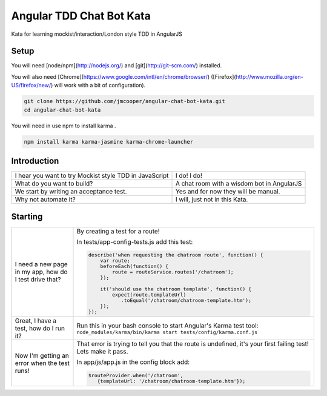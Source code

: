 Angular TDD Chat Bot Kata
=========================

Kata for learning mockist/interaction/London style TDD in AngularJS

Setup
-----
You will need [node/npm](http://nodejs.org/) and [git](http://git-scm.com/) installed.

You will also need [Chrome](https://www.google.com/intl/en/chrome/browser/) ([Firefox](http://www.mozilla.org/en-US/firefox/new/) will work with a bit of configuration).

.. code:: bash

    git clone https://github.com/jmcooper/angular-chat-bot-kata.git
    cd angular-chat-bot-kata


You will need in use npm to install karma .

.. code:: bash

    npm install karma karma-jasmine karma-chrome-launcher


Introduction
------------

+---------------------------------------------------------+---------------------------------------------+
| I hear you want to try Mockist style TDD in JavaScript  | I do! I do!                                 |
+---------------------------------------------------------+---------------------------------------------+
| What do you want to build?                              | A chat room with a wisdom bot in AngularJS  |
+---------------------------------------------------------+---------------------------------------------+
| We start by writing an acceptance test.                 | Yes and for now they will be manual.        |
+---------------------------------------------------------+---------------------------------------------+
| Why not automate it?                                    | I will, just not in this Kata.              |
+---------------------------------------------------------+---------------------------------------------+


Starting
--------

+-------------------------------+-------------------------------------------------------------------+
| I need a new page in my app,  | By creating a test for a route!                                   |
| how do I test drive that?     |                                                                   |
|                               | In tests/app-config-tests.js add this test:                       |
|                               |                                                                   |
|                               | .. code:: js                                                      |
|                               |                                                                   |
|                               |    describe('when requesting the chatroom route', function() {    |
|                               |        var route;                                                 |
|                               |        beforeEach(function() {                                    |
|                               |            route = routeService.routes['/chatroom'];              |
|                               |        });                                                        |
|                               |                                                                   |
|                               |        it('should use the chatroom template', function() {        |
|                               |            expect(route.templateUrl)                              |
|                               |               .toEqual('/chatroom/chatroom-template.htm');        |
|                               |        });                                                        |
|                               |    });                                                            |
|                               |                                                                   |
+-------------------------------+-------------------------------------------------------------------+
| Great, I have a test,         | Run this in your bash console to start Angular's Karma test tool: |
| how do I run it?              | ``node_modules/karma/bin/karma start tests/config/karma.conf.js`` |
+-------------------------------+-------------------------------------------------------------------+
|Now I'm getting an error when  | That error is trying to tell you that the route is undefined,     |
|the test runs!                 | it's your first failing test!  Lets make it pass.                 |
|                               |                                                                   |
|                               | In app/js/app.js in the config block add:                         |
|                               |                                                                   |
|                               | .. code:: js                                                      |
|                               |                                                                   |
|                               |    $routeProvider.when('/chatroom',                               |
|                               |       {templateUrl: '/chatroom/chatroom-template.htm'});          |
|                               |                                                                   |
+-------------------------------+-------------------------------------------------------------------+

